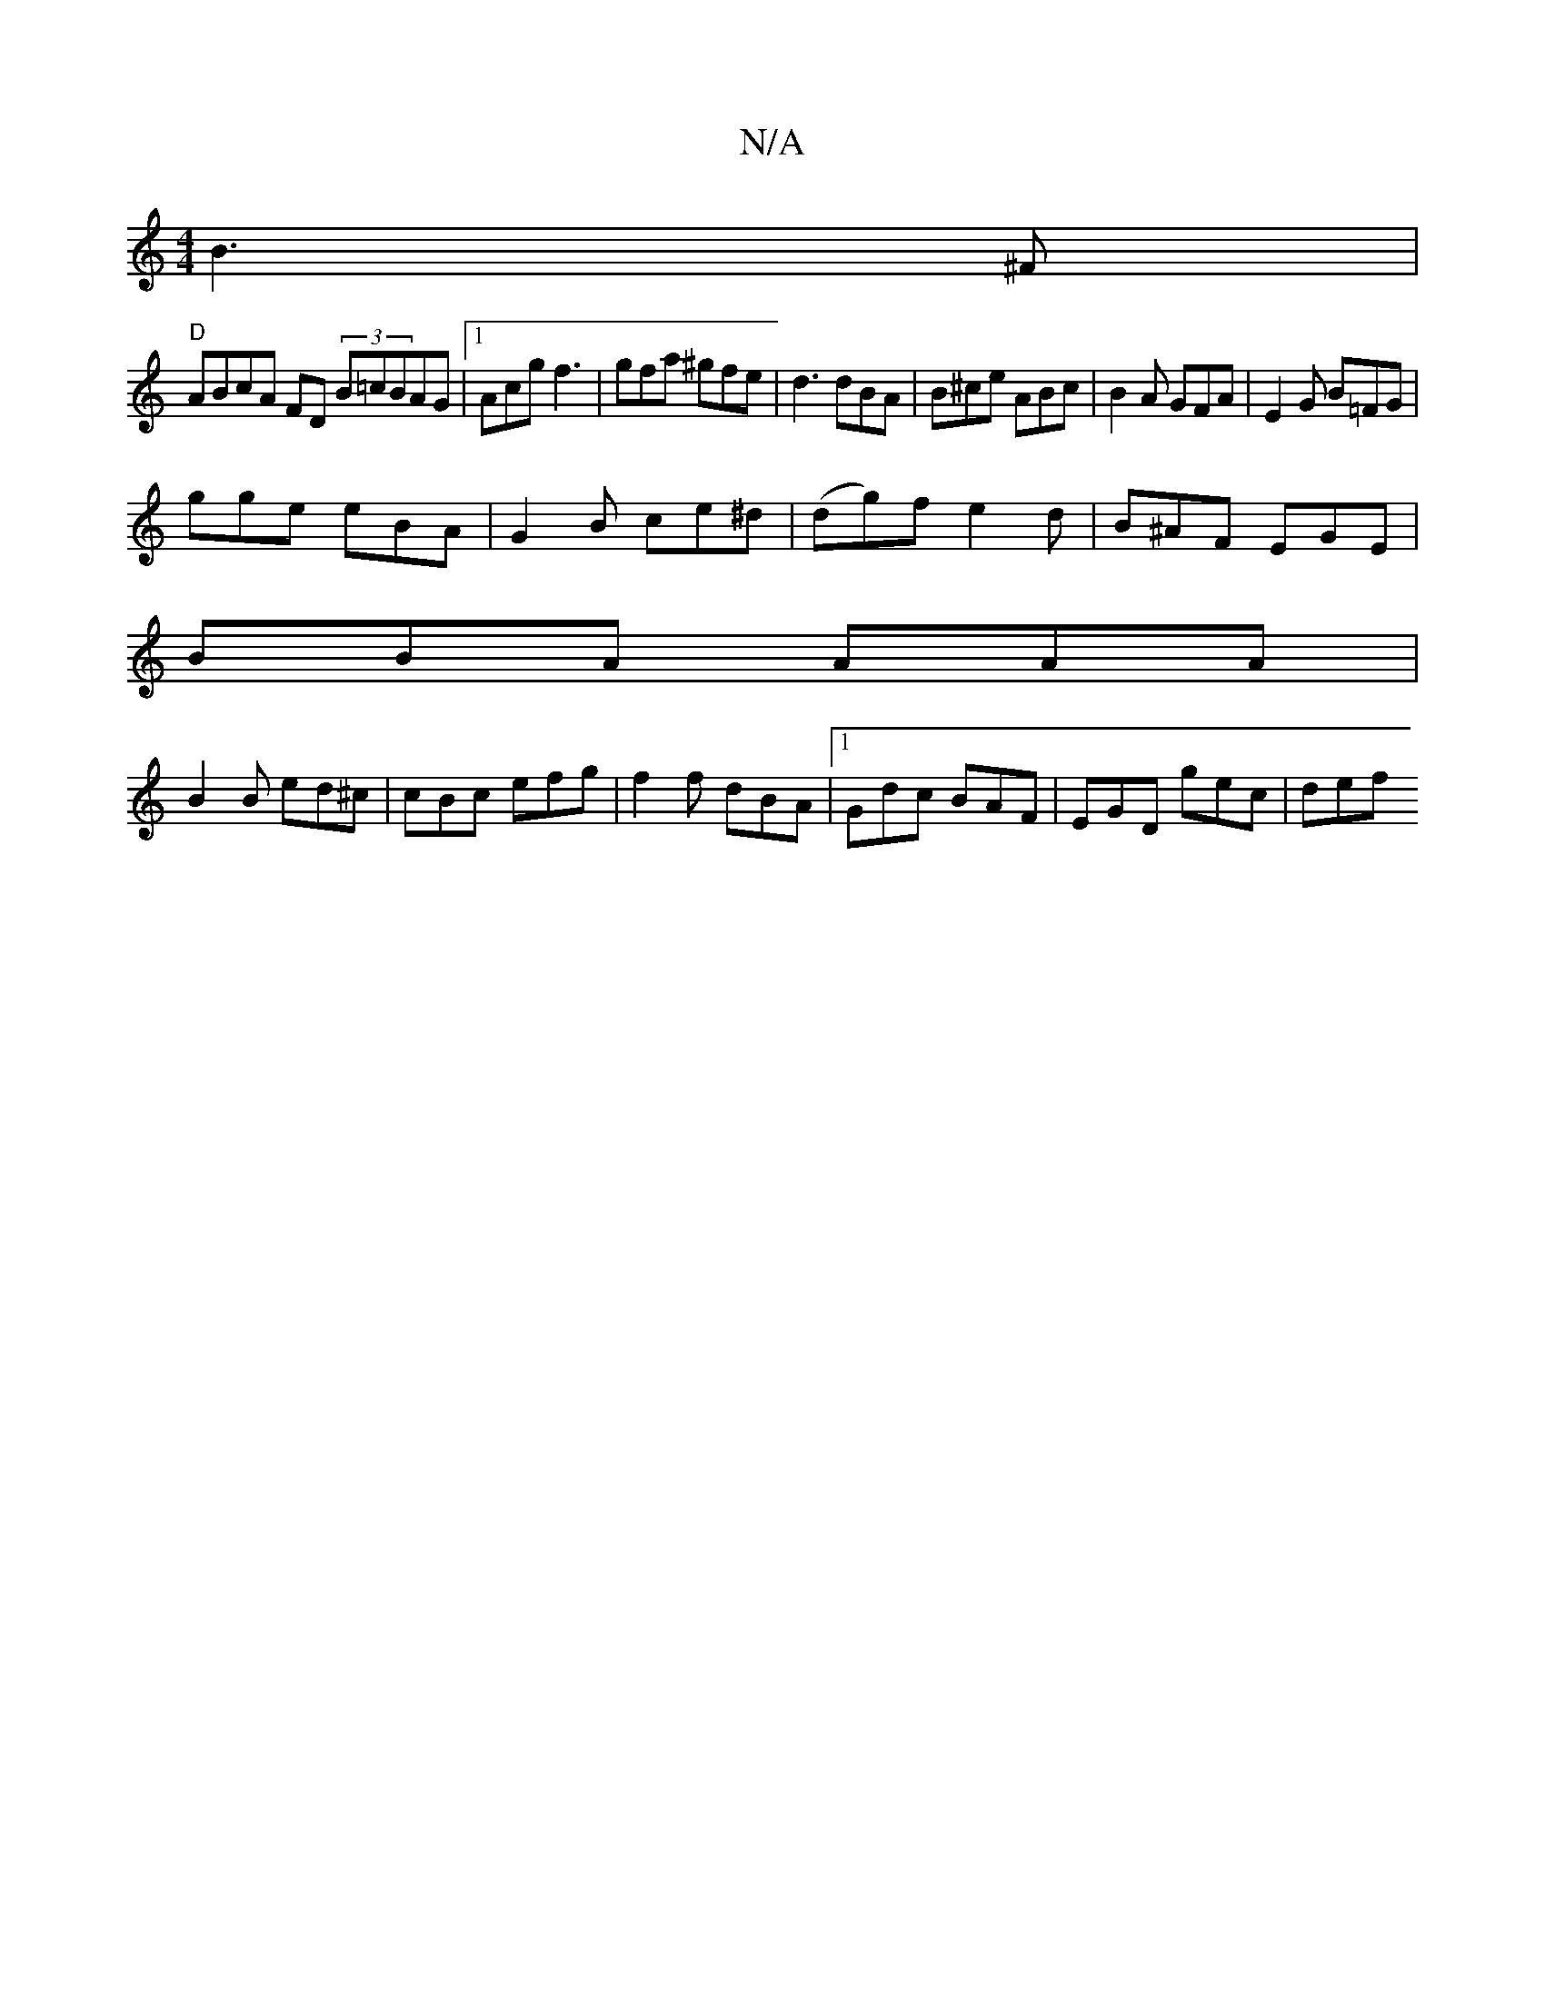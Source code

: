 X:1
T:N/A
M:4/4
R:N/A
K:Cmajor
B3^F |
"D" ABcA FD (3B=cBAG|1 Acg f3| gfa ^gfe | d3 dBA | B^ce ABc | B2 A GFA | E2 G B=FG |
gge eBA | G2 B ce^d | (dg)f e2 d|B^AF EGE|
BBA AAA|
B2B ed^c|cBc efg | f2 f dBA |1 Gdc BAF | EGD gec | def ~